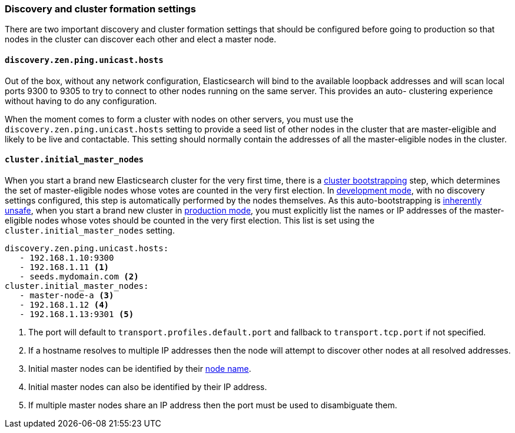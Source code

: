 [[discovery-settings]]
=== Discovery and cluster formation settings

There are two important discovery and cluster formation settings that should be
configured before going to production so that nodes in the cluster can discover
each other and elect a master node.

[float]
[[unicast.hosts]]
==== `discovery.zen.ping.unicast.hosts`

Out of the box, without any network configuration, Elasticsearch will bind to
the available loopback addresses and will scan local ports 9300 to 9305 to try
to connect to other nodes running on the same server. This provides an auto-
clustering experience without having to do any configuration.

When the moment comes to form a cluster with nodes on other servers, you must
use the `discovery.zen.ping.unicast.hosts` setting to provide a seed list of
other nodes in the cluster that are master-eligible and likely to be live and
contactable.  This setting should normally contain the addresses of all the
master-eligible nodes in the cluster.

[float]
[[initial_master_nodes]]
==== `cluster.initial_master_nodes`

When you start a brand new Elasticsearch cluster for the very first time, there
is a <<modules-discovery-bootstrap-cluster,cluster bootstrapping>> step, which
determines the set of master-eligible nodes whose votes are counted in the very
first election. In <<dev-vs-prod-mode,development mode>>, with no discovery
settings configured, this step is automatically performed by the nodes
themselves. As this auto-bootstrapping is <<modules-discovery-quorums,inherently
unsafe>>, when you start a brand new cluster in <<dev-vs-prod-mode,production
mode>>, you must explicitly list the names or IP addresses of the
master-eligible nodes whose votes should be counted in the very first election.
This list is set using the `cluster.initial_master_nodes` setting.

[source,yaml]
--------------------------------------------------
discovery.zen.ping.unicast.hosts:
   - 192.168.1.10:9300
   - 192.168.1.11 <1>
   - seeds.mydomain.com <2>
cluster.initial_master_nodes:
   - master-node-a <3>
   - 192.168.1.12 <4>
   - 192.168.1.13:9301 <5>
--------------------------------------------------
<1> The port will default to `transport.profiles.default.port` and fallback to
    `transport.tcp.port` if not specified.
<2> If a hostname resolves to multiple IP addresses then the node will attempt to
    discover other nodes at all resolved addresses.
<3> Initial master nodes can be identified by their <<node.name,node name>>.
<4> Initial master nodes can also be identified by their IP address.
<5> If multiple master nodes share an IP address then the port must be used to
    disambiguate them.

